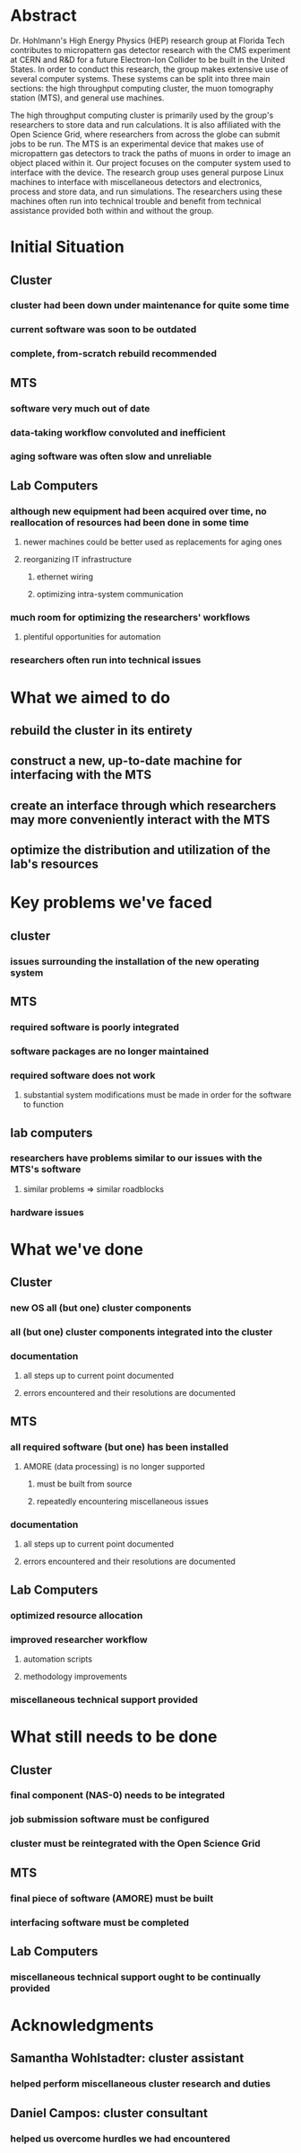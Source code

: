 * Abstract
Dr. Hohlmann's High Energy Physics (HEP) research group at Florida Tech
contributes to micropattern gas detector research with the CMS experiment at
CERN and R&D for a future Electron-Ion Collider to be built in the United
States. In order to conduct this research, the group makes extensive use of
several computer systems. These systems can be split into three main sections:
the high throughput computing cluster, the muon tomography station (MTS), and
general use machines.
  
The high throughput computing cluster is primarily used by the group's
researchers to store data and run calculations. It is also affiliated with the
Open Science Grid, where researchers from across the globe can submit jobs to be
run. The MTS is an experimental device that makes use of micropattern gas
detectors to track the paths of muons in order to image an object placed within
it. Our project focuses on the computer system used to interface with the
device. The research group uses general purpose Linux machines to interface with
miscellaneous detectors and electronics, process and store data, and run
simulations. The researchers using these machines often run into technical
trouble and benefit from technical assistance provided both within and without
the group.

* Initial Situation
** Cluster
*** cluster had been down under maintenance for quite some time
*** current software was soon to be outdated
*** complete, from-scratch rebuild recommended
** MTS
*** software very much out of date
*** data-taking workflow convoluted and inefficient
*** aging software was often slow and unreliable
** Lab Computers
*** although new equipment had been acquired over time, no reallocation of resources had been done in some time
**** newer machines could be better used as replacements for aging ones
**** reorganizing IT infrastructure
***** ethernet wiring
***** optimizing intra-system communication
*** much room for optimizing the researchers' workflows
**** plentiful opportunities for automation
*** researchers often run into technical issues
* What we aimed to do
** rebuild the cluster in its entirety
** construct a new, up-to-date machine for interfacing with the MTS
** create an interface through which researchers may more conveniently interact with the MTS
** optimize the distribution and utilization of the lab's resources
* Key problems we've faced
** cluster
*** issues surrounding the installation of the new operating system
** MTS
*** required software is poorly integrated
*** software packages are no longer maintained
*** required software does not work
**** substantial system modifications must be made in order for the software to function
** lab computers
*** researchers have problems similar to our issues with the MTS's software
**** similar problems => similar roadblocks
*** hardware issues
* What we've done
** Cluster
*** new OS all (but one) cluster components
*** all (but one) cluster components integrated into the cluster
*** documentation
**** all steps up to current point documented
**** errors encountered and their resolutions are documented
** MTS
*** all required software (but one) has been installed
**** AMORE (data processing) is no longer supported
***** must be built from source
***** repeatedly encountering miscellaneous issues 
*** documentation
**** all steps up to current point documented
**** errors encountered and their resolutions are documented
** Lab Computers
*** optimized resource allocation
*** improved researcher workflow
**** automation scripts
**** methodology improvements
*** miscellaneous technical support provided
* What still needs to be done
** Cluster
*** final component (NAS-0) needs to be integrated
*** job submission software must be configured
*** cluster must be reintegrated with the Open Science Grid
** MTS
*** final piece of software (AMORE) must be built
*** interfacing software must be completed
** Lab Computers
*** miscellaneous technical support ought to be continually provided
* Acknowledgments
** Samantha Wohlstadter: cluster assistant
*** helped perform miscellaneous cluster research and duties
** Daniel Campos: cluster consultant
*** helped us overcome hurdles we had encountered
